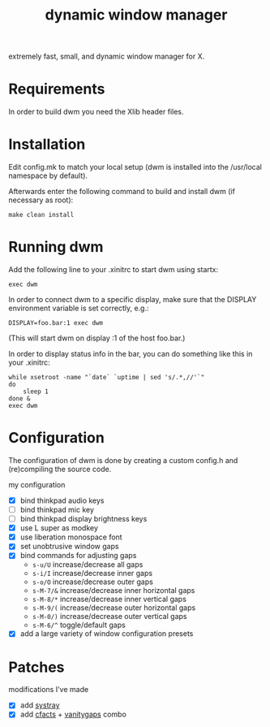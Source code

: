 #+TITLE: dynamic window manager
#+STARTUP: overview
extremely fast, small, and dynamic window manager for X.

* Requirements
In order to build dwm you need the Xlib header files.

* Installation
Edit config.mk to match your local setup (dwm is installed into the
/usr/local namespace by default).

Afterwards enter the following command to build and install dwm (if
necessary as root):

#+begin_example
make clean install
#+end_example

* Running dwm
Add the following line to your .xinitrc to start dwm using startx:

#+begin_example
exec dwm
#+end_example

In order to connect dwm to a specific display, make sure that the
DISPLAY environment variable is set correctly, e.g.:

#+begin_example
DISPLAY=foo.bar:1 exec dwm
#+end_example

(This will start dwm on display :1 of the host foo.bar.)

In order to display status info in the bar, you can do something like
this in your .xinitrc:

#+begin_example
while xsetroot -name "`date` `uptime | sed 's/.*,//'`"
do
    sleep 1
done &
exec dwm
#+end_example

* Configuration
The configuration of dwm is done by creating a custom config.h and
(re)compiling the source code.

my configuration
- [X] bind thinkpad audio keys
- [ ] bind thinkpad mic key
- [ ] bind thinkpad display brightness keys
- [X] use L super as modkey
- [X] use liberation monospace font
- [X] set unobtrusive window gaps
- [X] bind commands for adjusting gaps
  - ~s-u/U~ increase/decrease all gaps
  - ~s-i/I~ increase/decrease inner gaps
  - ~s-o/O~ increase/decrease outer gaps
  - ~s-M-7/&~ increase/decrease inner horizontal gaps
  - ~s-M-8/*~ increase/decrease inner vertical gaps
  - ~s-M-9/(~ increase/decrease outer horizontal gaps
  - ~s-M-0/)~ increase/decrease outer vertical gaps
  - ~s-M-6/^~ toggle/default gaps
- [X] add a large variety of window configuration presets

* Patches
modifications I've made
- [X] add [[https://dwm.suckless.org/patches/systray/][systray]]
- [X] add [[https://dwm.suckless.org/patches/cfacts/][cfacts]] + [[https://dwm.suckless.org/patches/vanitygaps/][vanitygaps]] combo
